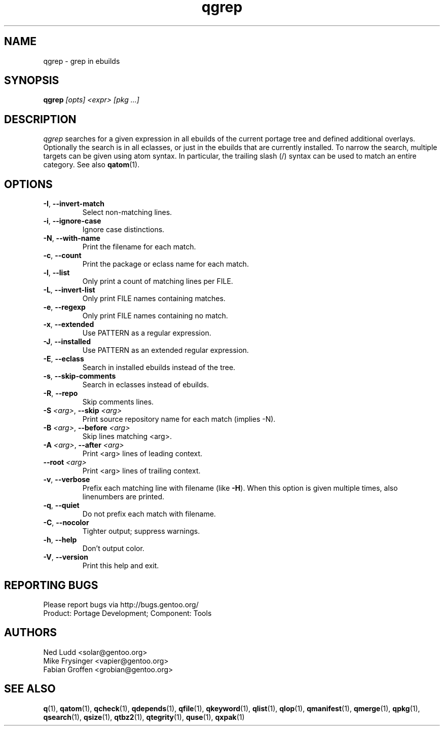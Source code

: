 .\" generated by mkman.py, please do NOT edit!
.TH qgrep "1" "Jun 2019" "Gentoo Foundation" "qgrep"
.SH NAME
qgrep \- grep in ebuilds
.SH SYNOPSIS
.B qgrep
\fI[opts] <expr> [pkg ...]\fR
.SH DESCRIPTION
\fIqgrep\fR searches for a given expression in all ebuilds of the
current portage tree and defined additional overlays.  Optionally the
search is in all eclasses, or just in the ebuilds that are currently
installed.  To narrow the search, multiple targets can be given using
atom syntax.  In particular, the trailing slash (/) syntax can be used
to match an entire category.  See also \fBqatom\fR(1).
.SH OPTIONS
.TP
\fB\-I\fR, \fB\-\-invert\-match\fR
Select non-matching lines.
.TP
\fB\-i\fR, \fB\-\-ignore\-case\fR
Ignore case distinctions.
.TP
\fB\-N\fR, \fB\-\-with\-name\fR
Print the filename for each match.
.TP
\fB\-c\fR, \fB\-\-count\fR
Print the package or eclass name for each match.
.TP
\fB\-l\fR, \fB\-\-list\fR
Only print a count of matching lines per FILE.
.TP
\fB\-L\fR, \fB\-\-invert\-list\fR
Only print FILE names containing matches.
.TP
\fB\-e\fR, \fB\-\-regexp\fR
Only print FILE names containing no match.
.TP
\fB\-x\fR, \fB\-\-extended\fR
Use PATTERN as a regular expression.
.TP
\fB\-J\fR, \fB\-\-installed\fR
Use PATTERN as an extended regular expression.
.TP
\fB\-E\fR, \fB\-\-eclass\fR
Search in installed ebuilds instead of the tree.
.TP
\fB\-s\fR, \fB\-\-skip\-comments\fR
Search in eclasses instead of ebuilds.
.TP
\fB\-R\fR, \fB\-\-repo\fR
Skip comments lines.
.TP
\fB\-S\fR \fI<arg>\fR, \fB\-\-skip\fR \fI<arg>\fR
Print source repository name for each match (implies -N).
.TP
\fB\-B\fR \fI<arg>\fR, \fB\-\-before\fR \fI<arg>\fR
Skip lines matching <arg>.
.TP
\fB\-A\fR \fI<arg>\fR, \fB\-\-after\fR \fI<arg>\fR
Print <arg> lines of leading context.
.TP
\fB\-\-root\fR \fI<arg>\fR
Print <arg> lines of trailing context.
.TP
\fB\-v\fR, \fB\-\-verbose\fR
Prefix each matching line with filename (like \fB-H\fR).  When this
option is given multiple times, also linenumbers are printed.
.TP
\fB\-q\fR, \fB\-\-quiet\fR
Do not prefix each match with filename.
.TP
\fB\-C\fR, \fB\-\-nocolor\fR
Tighter output; suppress warnings.
.TP
\fB\-h\fR, \fB\-\-help\fR
Don't output color.
.TP
\fB\-V\fR, \fB\-\-version\fR
Print this help and exit.

.SH "REPORTING BUGS"
Please report bugs via http://bugs.gentoo.org/
.br
Product: Portage Development; Component: Tools
.SH AUTHORS
.nf
Ned Ludd <solar@gentoo.org>
Mike Frysinger <vapier@gentoo.org>
Fabian Groffen <grobian@gentoo.org>
.fi
.SH "SEE ALSO"
.BR q (1),
.BR qatom (1),
.BR qcheck (1),
.BR qdepends (1),
.BR qfile (1),
.BR qkeyword (1),
.BR qlist (1),
.BR qlop (1),
.BR qmanifest (1),
.BR qmerge (1),
.BR qpkg (1),
.BR qsearch (1),
.BR qsize (1),
.BR qtbz2 (1),
.BR qtegrity (1),
.BR quse (1),
.BR qxpak (1)
